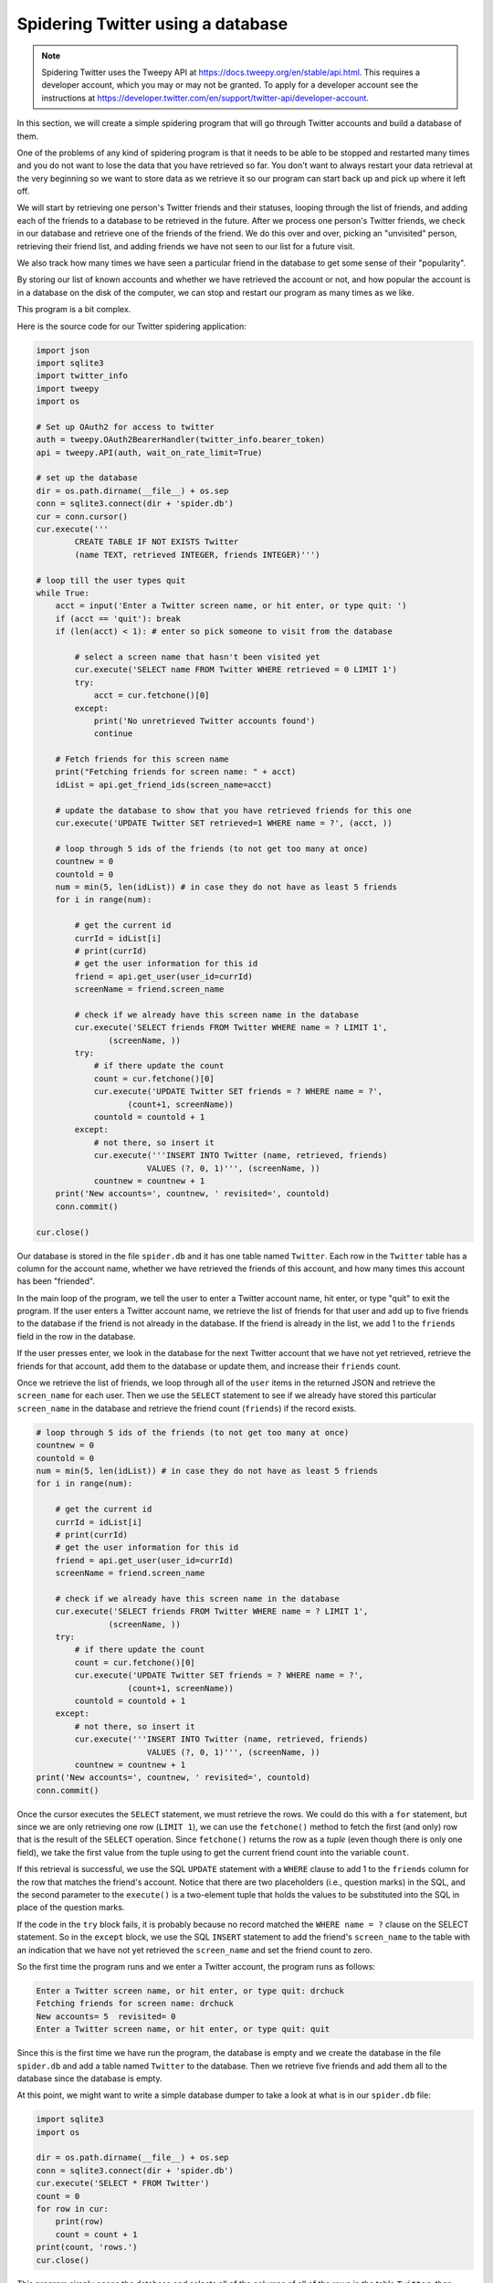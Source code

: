 Spidering Twitter using a database
----------------------------------
.. index::
    single: Spidering
    single: Tuple

.. note:: Spidering Twitter uses the Tweepy API at https://docs.tweepy.org/en/stable/api.html.
          This requires a developer
          account, which you may or may not be granted. To apply for a developer account
          see the instructions at https://developer.twitter.com/en/support/twitter-api/developer-account.

In this section, we will create a simple spidering program that will go
through Twitter accounts and build a database of them.

One of the problems of any kind of spidering program is that it needs to
be able to be stopped and restarted many times and you do not want to
lose the data that you have retrieved so far. You don't want to always
restart your data retrieval at the very beginning so we want to store
data as we retrieve it so our program can start back up and pick up
where it left off.

.. mchoice:: dbTwitter_MC1_v2
    :practice: T
    :answer_a: Spidering programs need to be stopped and restarted frequently.
    :answer_b: You can lose the data you already gathered.
    :answer_c: Spidering programs cannot be restarted.
    :correct: a
    :feedback_a: One of the problems of any kind of spidering program is that it needs to be able to be stopped and restarted many times and you do not want to lose the data that you have retrieved so far.
    :feedback_b: You won't lose any data if you store the data in a database
    :feedback_c: Spidering programs can be restarted from where they leave off.

    Which of the following is a problem with spidering programs?


We will start by retrieving one person's Twitter friends and their
statuses, looping through the list of friends, and adding each of the
friends to a database to be retrieved in the future. After we process
one person's Twitter friends, we check in our database and retrieve one
of the friends of the friend. We do this over and over, picking an
"unvisited" person, retrieving their friend list, and adding friends we
have not seen to our list for a future visit.

We also track how many times we have seen a particular friend in the
database to get some sense of their "popularity".

By storing our list of known accounts and whether we have retrieved the
account or not, and how popular the account is in a database on the disk
of the computer, we can stop and restart our program as many times as we
like.

.. mchoice:: dbTwitter_MC_tf2_v2
    :practice: T
    :answer_a: Programs using databases may be stopped and restarted, but do not retain the data.
    :answer_b: Spidering programs gather data by looping through data
    :correct: b
    :feedback_a: Spidering programs do retain data by storing it in a database
    :feedback_b: Spidering programs do loop through data

    Which of the following are true?

This program is a bit complex.

Here is the source code for our Twitter spidering application:

.. code-block::

    import json
    import sqlite3
    import twitter_info
    import tweepy
    import os

    # Set up OAuth2 for access to twitter
    auth = tweepy.OAuth2BearerHandler(twitter_info.bearer_token)
    api = tweepy.API(auth, wait_on_rate_limit=True)

    # set up the database
    dir = os.path.dirname(__file__) + os.sep
    conn = sqlite3.connect(dir + 'spider.db')
    cur = conn.cursor()
    cur.execute('''
            CREATE TABLE IF NOT EXISTS Twitter
            (name TEXT, retrieved INTEGER, friends INTEGER)''')

    # loop till the user types quit
    while True:
        acct = input('Enter a Twitter screen name, or hit enter, or type quit: ')
        if (acct == 'quit'): break
        if (len(acct) < 1): # enter so pick someone to visit from the database

            # select a screen name that hasn't been visited yet
            cur.execute('SELECT name FROM Twitter WHERE retrieved = 0 LIMIT 1')
            try:
                acct = cur.fetchone()[0]
            except:
                print('No unretrieved Twitter accounts found')
                continue

        # Fetch friends for this screen name
        print("Fetching friends for screen name: " + acct)
        idList = api.get_friend_ids(screen_name=acct)

        # update the database to show that you have retrieved friends for this one
        cur.execute('UPDATE Twitter SET retrieved=1 WHERE name = ?', (acct, ))

        # loop through 5 ids of the friends (to not get too many at once)
        countnew = 0
        countold = 0
        num = min(5, len(idList)) # in case they do not have as least 5 friends
        for i in range(num):

            # get the current id
            currId = idList[i]
            # print(currId)
            # get the user information for this id
            friend = api.get_user(user_id=currId)
            screenName = friend.screen_name

            # check if we already have this screen name in the database
            cur.execute('SELECT friends FROM Twitter WHERE name = ? LIMIT 1',
                   (screenName, ))
            try:
                # if there update the count
                count = cur.fetchone()[0]
                cur.execute('UPDATE Twitter SET friends = ? WHERE name = ?',
                       (count+1, screenName))
                countold = countold + 1
            except:
                # not there, so insert it
                cur.execute('''INSERT INTO Twitter (name, retrieved, friends)
                           VALUES (?, 0, 1)''', (screenName, ))
                countnew = countnew + 1
        print('New accounts=', countnew, ' revisited=', countold)
        conn.commit()

    cur.close()

Our database is stored in the file ``spider.db`` and it
has one table named ``Twitter``. Each row in the
``Twitter`` table has a column for the account name, whether we
have retrieved the friends of this account, and how many times this
account has been "friended".

In the main loop of the program, we tell the user to enter a Twitter
account name, hit enter, or type "quit" to exit the program. If the user enters a Twitter
account name, we retrieve the list of friends for that user and
add up to five friends to the database if the friend is not already in the
database. If the
friend is already in the list, we add 1 to the ``friends``
field in the row in the database.

If the user presses enter, we look in the database for the next Twitter
account that we have not yet retrieved, retrieve the friends for that account, add them to the database or update them, and
increase their ``friends`` count.

Once we retrieve the list of friends, we loop through all
of the ``user`` items in the returned JSON and retrieve the
``screen_name`` for each user. Then we use the ``SELECT``
statement to see if we already have stored this particular ``screen_name``
in the database and retrieve the friend count (``friends``) if
the record exists.

.. code-block:: python

    # loop through 5 ids of the friends (to not get too many at once)
    countnew = 0
    countold = 0
    num = min(5, len(idList)) # in case they do not have as least 5 friends
    for i in range(num):

        # get the current id
        currId = idList[i]
        # print(currId)
        # get the user information for this id
        friend = api.get_user(user_id=currId)
        screenName = friend.screen_name

        # check if we already have this screen name in the database
        cur.execute('SELECT friends FROM Twitter WHERE name = ? LIMIT 1',
                   (screenName, ))
        try:
            # if there update the count
            count = cur.fetchone()[0]
            cur.execute('UPDATE Twitter SET friends = ? WHERE name = ?',
                       (count+1, screenName))
            countold = countold + 1
        except:
            # not there, so insert it
            cur.execute('''INSERT INTO Twitter (name, retrieved, friends)
                           VALUES (?, 0, 1)''', (screenName, ))
            countnew = countnew + 1
    print('New accounts=', countnew, ' revisited=', countold)
    conn.commit()

Once the cursor executes the ``SELECT`` statement, we must
retrieve the rows. We could do this with a ``for`` statement,
but since we are only retrieving one row (``LIMIT 1``), we can
use the ``fetchone()`` method to fetch the first (and only) row
that is the result of the ``SELECT`` operation. Since
``fetchone()`` returns the row as a *tuple*
(even though there is only one field), we take the first value from the
tuple using to get the current friend count into the variable
``count``.

If this retrieval is successful, we use the SQL ``UPDATE``
statement with a ``WHERE`` clause to add 1 to the
``friends`` column for the row that matches the friend's
account. Notice that there are two placeholders (i.e., question marks)
in the SQL, and the second parameter to the ``execute()`` is a
two-element tuple that holds the values to be substituted into the SQL
in place of the question marks.

If the code in the ``try`` block fails, it is probably because
no record matched the ``WHERE name = ?`` clause on the SELECT
statement. So in the ``except`` block, we use the SQL
``INSERT`` statement to add the friend's ``screen_name`` to the
table with an indication that we have not yet retrieved the
``screen_name`` and set the friend count to zero.

So the first time the program runs and we enter a Twitter account, the
program runs as follows:

.. code-block::

    Enter a Twitter screen name, or hit enter, or type quit: drchuck
    Fetching friends for screen name: drchuck
    New accounts= 5  revisited= 0
    Enter a Twitter screen name, or hit enter, or type quit: quit

Since this is the first time we have run the program, the database is
empty and we create the database in the file ``spider.db``
and add a table named ``Twitter`` to the database. Then we
retrieve five friends and add them all to the database since the
database is empty.

At this point, we might want to write a simple database dumper to take a
look at what is in our ``spider.db`` file:

.. code-block::

    import sqlite3
    import os

    dir = os.path.dirname(__file__) + os.sep
    conn = sqlite3.connect(dir + 'spider.db')
    cur.execute('SELECT * FROM Twitter')
    count = 0
    for row in cur:
        print(row)
        count = count + 1
    print(count, 'rows.')
    cur.close()

This program simply opens the database and selects all of the columns of
all of the rows in the table ``Twitter``, then loops through
the rows and prints out each row.

If we run this program after the first execution of our Twitter spider
above, its output will be as follows:

.. code-block::

    ('ravenmaster1', 0, 1)
    ('BrentSeverance', 0, 1)
    ('prairycat', 0, 1)
    ('lionelrobertjr', 0, 1)
    ('LockPickingLwyr', 0, 1)
    5 rows.

We see one row for each ``screen_name``, that we have not retrieved the
data for that ``screen_name``, and everyone in the database has one
friend.

Now our database reflects the retrieval of the friends of our first
Twitter account (*drchuck*). We can run the program again
and tell it to retrieve the friends of the next "unprocessed" account by
simply pressing enter instead of a Twitter account as follows:

.. code-block::

    Enter a Twitter account, or quit:
    Enter a Twitter screen name, or hit enter, or type quit:
    Fetching friends for screen name: ravenmaster1
    New accounts= 5  revisited= 0
    Enter a Twitter screen name, or hit enter, or type quit:
    Fetching friends for screen name: BrentSeverance
    New accounts= 4  revisited= 1
    Enter a Twitter screen name, or hit enter, or type quit: quit

Since we pressed enter (i.e., we did not specify a Twitter account), the
following code is executed:

.. code-block:: python

    if (len(acct) < 1): # enter so pick someone to visit from the database

       # select a screen name that hasn't been visited yet
       cur.execute('SELECT name FROM Twitter WHERE retrieved = 0 LIMIT 1')
       try:
           acct = cur.fetchone()[0]
       except:
           print('No unretrieved Twitter accounts found')
           continue

We use the SQL ``SELECT`` statement to retrieve the name of the
first (``LIMIT 1``) user who still has their "have we retrieved
this user" value set to zero. We also use the ``fetchone()[0]``
pattern within a try/except block to either extract a ``screen_name`` from
the retrieved data or put out an error message and loop back up.

If we successfully retrieved an unprocessed ``screen_name``, we retrieve
their data as follows:

.. code-block:: python

    # Fetch friends for this screen name
    print("Fetching friends for screen name: " + acct)
    idList = api.get_friend_ids(screen_name=acct)

    # update the database to show that you have retrieved friends for this one
    cur.execute('UPDATE Twitter SET retrieved=1 WHERE name = ?', (acct, ))


Once we retrieve the data successfully, we use the ``UPDATE``
statement to set the ``retrieved`` column to 1 to indicate that
we have completed the retrieval of the friends of this account. This
keeps us from retrieving the same data over and over and keeps us
progressing forward through the network of Twitter friends.

If we run the friend program and press enter twice to retrieve the next
unvisited friend's friends, then run the dumping program, it will give
us the following output:

.. code-block::

    ('ravenmaster1', 1, 1)
    ('BrentSeverance', 1, 1)
    ('prairycat', 0, 2)
    ('lionelrobertjr', 0, 1)
    ('LockPickingLwyr', 0, 1)
    ('myldn', 0, 1)
    ('DickieDover', 0, 1)
    ('Ukraine', 0, 1)
    ('AlisonMoyet', 0, 1)
    ('PhilipPullman', 0, 1)
    ('botimer', 0, 1)
    ('nessimonstar', 0, 1)
    ('educause', 0, 1)
    ('lindafeng', 0, 1)
    14 rows.

We can see that we have properly recorded that we have visited
``ravenmaster1`` and ``BrentSeverance``. Also the accounts
``prairycat`` already has two followers.
Since we now have retrieved the friends of three people
(``drchuck``, ``ravenmaster1``, and
``BrentSeverance``) our table has 14 rows of friends to retrieve.

Each time we run the program and press enter it will pick the next
unvisited account (e.g., the next account will be ``prairycat``),
retrieve their friends, mark them as retrieved, and for each of the
friends of ``prairycat`` either add them to the end of the database or
update their friend count if they are already in the database.

Since the program's data is all stored on disk in a database, the
spidering activity can be suspended and resumed as many times as you
like with no loss of data.
